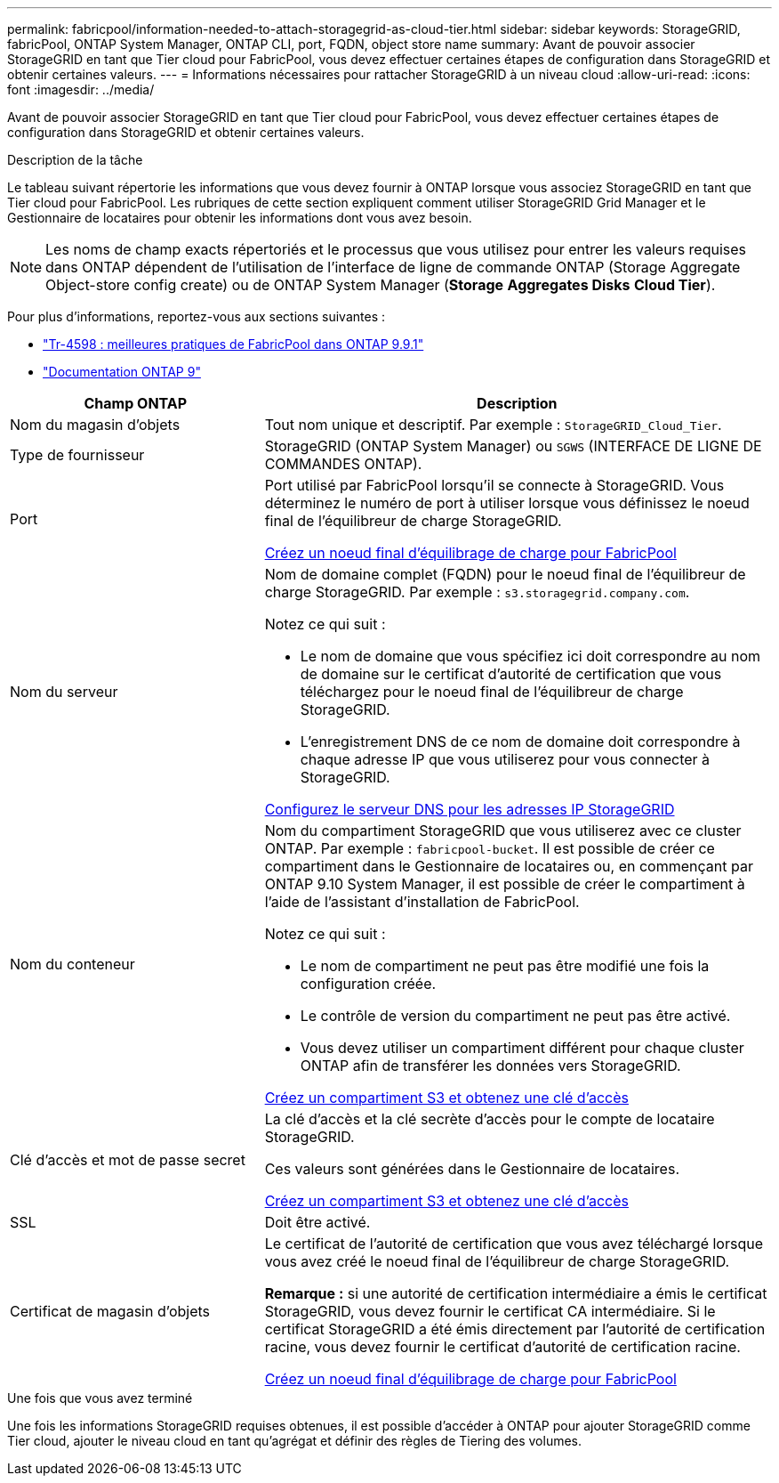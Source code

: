 ---
permalink: fabricpool/information-needed-to-attach-storagegrid-as-cloud-tier.html 
sidebar: sidebar 
keywords: StorageGRID, fabricPool, ONTAP System Manager, ONTAP CLI, port, FQDN, object store name 
summary: Avant de pouvoir associer StorageGRID en tant que Tier cloud pour FabricPool, vous devez effectuer certaines étapes de configuration dans StorageGRID et obtenir certaines valeurs. 
---
= Informations nécessaires pour rattacher StorageGRID à un niveau cloud
:allow-uri-read: 
:icons: font
:imagesdir: ../media/


[role="lead"]
Avant de pouvoir associer StorageGRID en tant que Tier cloud pour FabricPool, vous devez effectuer certaines étapes de configuration dans StorageGRID et obtenir certaines valeurs.

.Description de la tâche
Le tableau suivant répertorie les informations que vous devez fournir à ONTAP lorsque vous associez StorageGRID en tant que Tier cloud pour FabricPool. Les rubriques de cette section expliquent comment utiliser StorageGRID Grid Manager et le Gestionnaire de locataires pour obtenir les informations dont vous avez besoin.


NOTE: Les noms de champ exacts répertoriés et le processus que vous utilisez pour entrer les valeurs requises dans ONTAP dépendent de l'utilisation de l'interface de ligne de commande ONTAP (Storage Aggregate Object-store config create) ou de ONTAP System Manager (*Storage* *Aggregates Disks* *Cloud Tier*).

Pour plus d'informations, reportez-vous aux sections suivantes :

* https://www.netapp.com/pdf.html?item=/media/17239-tr4598pdf.pdf["Tr-4598 : meilleures pratiques de FabricPool dans ONTAP 9.9.1"^]
* https://docs.netapp.com/us-en/ontap/index.html["Documentation ONTAP 9"^]


[cols="1a,2a"]
|===
| Champ ONTAP | Description 


 a| 
Nom du magasin d'objets
 a| 
Tout nom unique et descriptif. Par exemple : `StorageGRID_Cloud_Tier`.



 a| 
Type de fournisseur
 a| 
StorageGRID (ONTAP System Manager) ou `SGWS` (INTERFACE DE LIGNE DE COMMANDES ONTAP).



 a| 
Port
 a| 
Port utilisé par FabricPool lorsqu'il se connecte à StorageGRID. Vous déterminez le numéro de port à utiliser lorsque vous définissez le noeud final de l'équilibreur de charge StorageGRID.

xref:creating-load-balancer-endpoint-for-fabricpool.adoc[Créez un noeud final d'équilibrage de charge pour FabricPool]



 a| 
Nom du serveur
 a| 
Nom de domaine complet (FQDN) pour le noeud final de l'équilibreur de charge StorageGRID. Par exemple : `s3.storagegrid.company.com`.

Notez ce qui suit :

* Le nom de domaine que vous spécifiez ici doit correspondre au nom de domaine sur le certificat d'autorité de certification que vous téléchargez pour le noeud final de l'équilibreur de charge StorageGRID.
* L'enregistrement DNS de ce nom de domaine doit correspondre à chaque adresse IP que vous utiliserez pour vous connecter à StorageGRID.


xref:configuring-dns-for-storagegrid-ip-addresses.adoc[Configurez le serveur DNS pour les adresses IP StorageGRID]



 a| 
Nom du conteneur
 a| 
Nom du compartiment StorageGRID que vous utiliserez avec ce cluster ONTAP. Par exemple : `fabricpool-bucket`. Il est possible de créer ce compartiment dans le Gestionnaire de locataires ou, en commençant par ONTAP 9.10 System Manager, il est possible de créer le compartiment à l'aide de l'assistant d'installation de FabricPool.

Notez ce qui suit :

* Le nom de compartiment ne peut pas être modifié une fois la configuration créée.
* Le contrôle de version du compartiment ne peut pas être activé.
* Vous devez utiliser un compartiment différent pour chaque cluster ONTAP afin de transférer les données vers StorageGRID.


xref:creating-s3-bucket-and-access-key.adoc[Créez un compartiment S3 et obtenez une clé d'accès]



 a| 
Clé d'accès et mot de passe secret
 a| 
La clé d'accès et la clé secrète d'accès pour le compte de locataire StorageGRID.

Ces valeurs sont générées dans le Gestionnaire de locataires.

xref:creating-s3-bucket-and-access-key.adoc[Créez un compartiment S3 et obtenez une clé d'accès]



 a| 
SSL
 a| 
Doit être activé.



 a| 
Certificat de magasin d'objets
 a| 
Le certificat de l'autorité de certification que vous avez téléchargé lorsque vous avez créé le noeud final de l'équilibreur de charge StorageGRID.

*Remarque :* si une autorité de certification intermédiaire a émis le certificat StorageGRID, vous devez fournir le certificat CA intermédiaire. Si le certificat StorageGRID a été émis directement par l'autorité de certification racine, vous devez fournir le certificat d'autorité de certification racine.

xref:creating-load-balancer-endpoint-for-fabricpool.adoc[Créez un noeud final d'équilibrage de charge pour FabricPool]

|===
.Une fois que vous avez terminé
Une fois les informations StorageGRID requises obtenues, il est possible d'accéder à ONTAP pour ajouter StorageGRID comme Tier cloud, ajouter le niveau cloud en tant qu'agrégat et définir des règles de Tiering des volumes.
